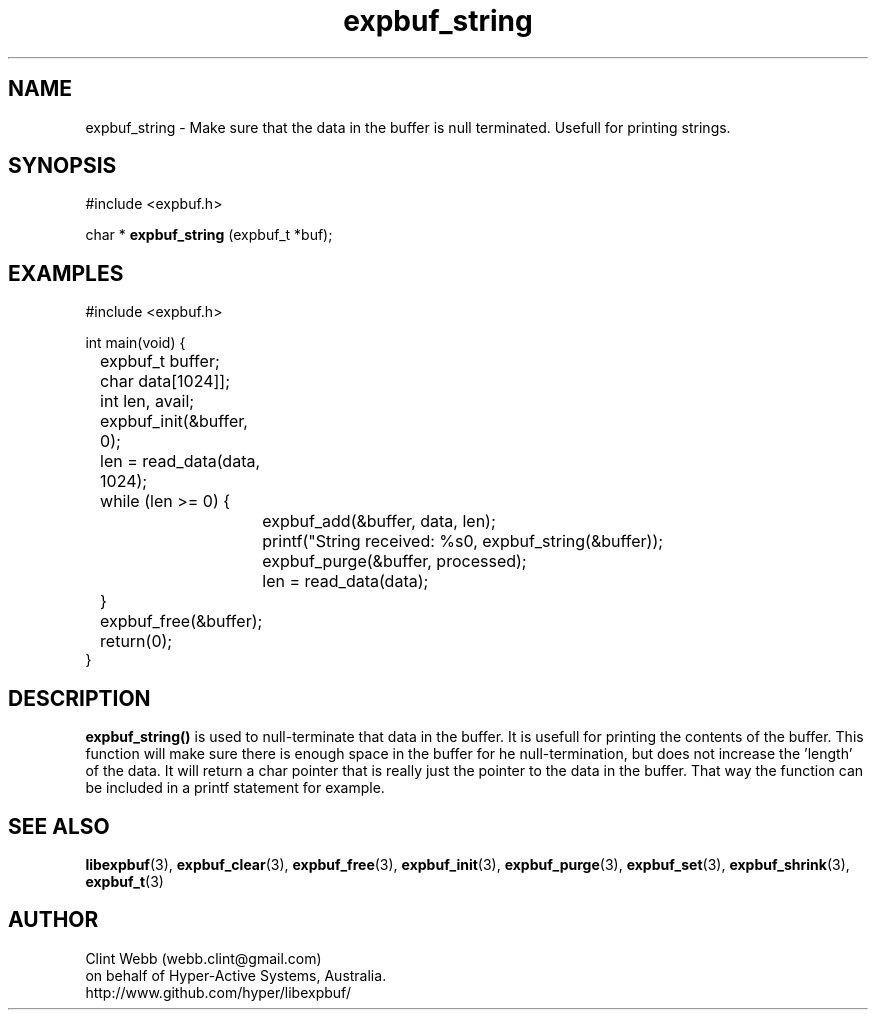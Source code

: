 .\" man page for libexpbuf
.\" Contact dev@hyper-active.com.au to correct errors or omissions. 
.TH expbuf_string 3 "1 March 2011" "1.04" "libexpbuf - Library for a simple Expanding Buffer."
.SH NAME
expbuf_string \- Make sure that the data in the buffer is null terminated.  Usefull for printing strings.
.SH SYNOPSIS
#include <expbuf.h>
.sp
char * 
.B expbuf_string
(expbuf_t *buf);
.br
.SH EXAMPLES
.nf
#include <expbuf.h>

int main(void) {
	expbuf_t buffer;
	char data[1024]];
	int len, avail;

	expbuf_init(&buffer, 0);
	len = read_data(data, 1024);
	while (len >= 0) {
		expbuf_add(&buffer, data, len);
		printf("String received: %s\n", expbuf_string(&buffer));
		expbuf_purge(&buffer, processed);
		len = read_data(data);
	}
	expbuf_free(&buffer);
	return(0);
}
.fi
.SH DESCRIPTION
.B expbuf_string()
is used to null-terminate that data in the buffer.  It is usefull for printing the contents of the buffer.  This function 
will make sure there is enough space in the buffer for he null-termination, but does not increase the 'length' of the 
data.  It will return a char pointer that is really just the pointer to the data in the buffer.  That way the function 
can be included in a printf statement for example.
.SH SEE ALSO
.BR libexpbuf (3),
.BR expbuf_clear (3),
.BR expbuf_free (3),
.BR expbuf_init (3),
.BR expbuf_purge (3),
.BR expbuf_set (3),
.BR expbuf_shrink (3),
.BR expbuf_t (3)
.SH AUTHOR
.nf
Clint Webb (webb.clint@gmail.com)
on behalf of Hyper-Active Systems, Australia.
.br
http://www.github.com/hyper/libexpbuf/
.fi
